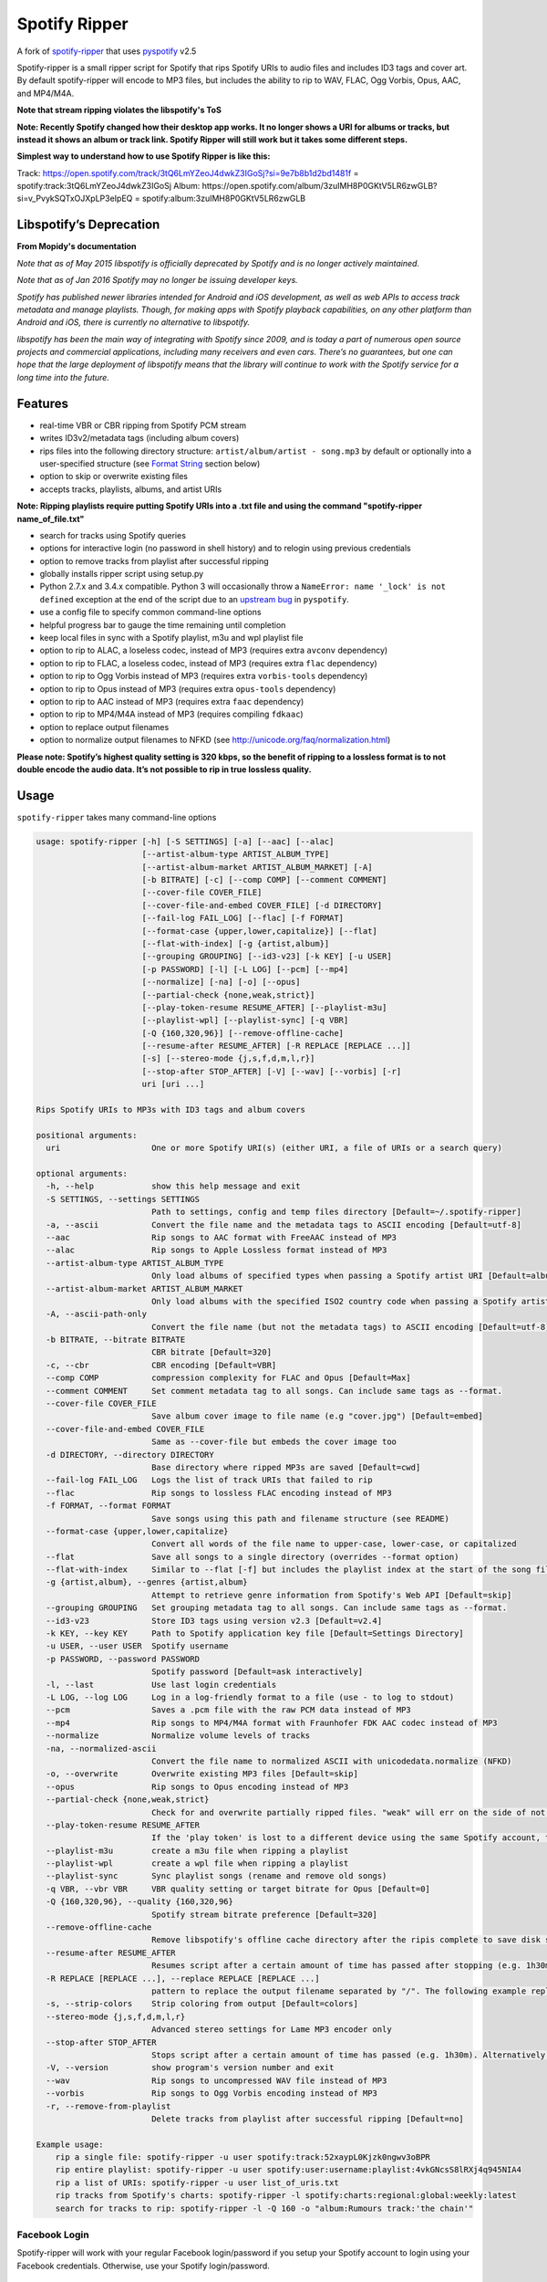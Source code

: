 **Spotify Ripper**
========================

A fork of
`spotify-ripper <https://github.com/robbeofficial/spotifyripper>`__ that
uses `pyspotify <https://github.com/mopidy/pyspotify>`__ v2.5

Spotify-ripper is a small ripper script for Spotify that rips Spotify
URIs to audio files and includes ID3 tags and cover art.  By default spotify-ripper will encode to MP3 files, but includes the ability to rip to WAV, FLAC, Ogg Vorbis, Opus, AAC, and MP4/M4A.

**Note that stream ripping violates the libspotify's ToS**

**Note: Recently Spotify changed how their desktop app works. It no longer shows a URI for albums or tracks, but instead it shows an album or track link. Spotify Ripper will still work but it takes some different steps.**

**Simplest way to understand how to use Spotify Ripper is like this:**

Track: https://open.spotify.com/track/3tQ6LmYZeoJ4dwkZ3IGoSj?si=9e7b8b1d2bd1481f = spotify:track:3tQ6LmYZeoJ4dwkZ3IGoSj
Album: https://open.spotify.com/album/3zuIMH8P0GKtV5LR6zwGLB?si=v_PvykSQTxOJXpLP3eIpEQ = spotify:album:3zuIMH8P0GKtV5LR6zwGLB

Libspotify’s Deprecation
------------------------
**From Mopidy's documentation**

*Note that as of May 2015 libspotify is officially deprecated by Spotify and is no longer actively maintained.*

*Note that as of Jan 2016 Spotify may no longer be issuing developer keys.*

*Spotify has published newer libraries intended for Android and iOS development, as well as web APIs to access track metadata and manage playlists. Though, for making apps with Spotify playback capabilities, on any other platform than Android and iOS, there is currently no alternative to libspotify.*

*libspotify has been the main way of integrating with Spotify since 2009, and is today a part of numerous open source projects and commercial applications, including many receivers and even cars. There’s no guarantees, but one can hope that the large deployment of libspotify means that the library will continue to work with the Spotify service for a long time into the future.*

Features
--------

-  real-time VBR or CBR ripping from Spotify PCM stream

-  writes ID3v2/metadata tags (including album covers)

-  rips files into the following directory structure: ``artist/album/artist - song.mp3`` by default or optionally into a user-specified structure (see `Format String`_ section below)

-  option to skip or overwrite existing files

-  accepts tracks, playlists, albums, and artist URIs

**Note: Ripping playlists require putting Spotify URIs into a .txt file and using the command "spotify-ripper name_of_file.txt"**

-  search for tracks using Spotify queries

-  options for interactive login (no password in shell history) and
   to relogin using previous credentials

-  option to remove tracks from playlist after successful ripping

-  globally installs ripper script using setup.py

-  Python 2.7.x and 3.4.x compatible.  Python 3 will occasionally throw a ``NameError: name '_lock' is not defined`` exception at the end of the script due to an `upstream bug <https://github.com/mopidy/pyspotify/issues/133>`__ in ``pyspotify``.

-  use a config file to specify common command-line options

-  helpful progress bar to gauge the time remaining until completion

-  keep local files in sync with a Spotify playlist, m3u and wpl playlist file

-  option to rip to ALAC, a loseless codec, instead of MP3 (requires extra ``avconv`` dependency)

-  option to rip to FLAC, a loseless codec, instead of MP3 (requires extra ``flac`` dependency)

-  option to rip to Ogg Vorbis instead of MP3 (requires extra ``vorbis-tools`` dependency)

-  option to rip to Opus instead of MP3 (requires extra ``opus-tools`` dependency)

-  option to rip to AAC instead of MP3 (requires extra ``faac`` dependency)

-  option to rip to MP4/M4A instead of MP3 (requires compiling ``fdkaac``)

-  option to replace output filenames

-  option to normalize output filenames to NFKD (see http://unicode.org/faq/normalization.html)

**Please note: Spotify’s highest quality setting is 320 kbps, so the benefit of ripping to a lossless format is to not double encode the audio data. It’s not possible to rip in true lossless quality.**


Usage
-----

``spotify-ripper`` takes many command-line options

.. code::

    usage: spotify-ripper [-h] [-S SETTINGS] [-a] [--aac] [--alac]
                          [--artist-album-type ARTIST_ALBUM_TYPE]
                          [--artist-album-market ARTIST_ALBUM_MARKET] [-A]
                          [-b BITRATE] [-c] [--comp COMP] [--comment COMMENT]
                          [--cover-file COVER_FILE]
                          [--cover-file-and-embed COVER_FILE] [-d DIRECTORY]
                          [--fail-log FAIL_LOG] [--flac] [-f FORMAT]
                          [--format-case {upper,lower,capitalize}] [--flat]
                          [--flat-with-index] [-g {artist,album}]
                          [--grouping GROUPING] [--id3-v23] [-k KEY] [-u USER]
                          [-p PASSWORD] [-l] [-L LOG] [--pcm] [--mp4]
                          [--normalize] [-na] [-o] [--opus]
                          [--partial-check {none,weak,strict}]
                          [--play-token-resume RESUME_AFTER] [--playlist-m3u]
                          [--playlist-wpl] [--playlist-sync] [-q VBR]
                          [-Q {160,320,96}] [--remove-offline-cache]
                          [--resume-after RESUME_AFTER] [-R REPLACE [REPLACE ...]]
                          [-s] [--stereo-mode {j,s,f,d,m,l,r}]
                          [--stop-after STOP_AFTER] [-V] [--wav] [--vorbis] [-r]
                          uri [uri ...]

    Rips Spotify URIs to MP3s with ID3 tags and album covers

    positional arguments:
      uri                   One or more Spotify URI(s) (either URI, a file of URIs or a search query)

    optional arguments:
      -h, --help            show this help message and exit
      -S SETTINGS, --settings SETTINGS
                            Path to settings, config and temp files directory [Default=~/.spotify-ripper]
      -a, --ascii           Convert the file name and the metadata tags to ASCII encoding [Default=utf-8]
      --aac                 Rip songs to AAC format with FreeAAC instead of MP3
      --alac                Rip songs to Apple Lossless format instead of MP3
      --artist-album-type ARTIST_ALBUM_TYPE
                            Only load albums of specified types when passing a Spotify artist URI [Default=album,single,ep,compilation,appears_on]
      --artist-album-market ARTIST_ALBUM_MARKET
                            Only load albums with the specified ISO2 country code when passing a Spotify artist URI. You may get duplicate albums if not set. [Default=any]
      -A, --ascii-path-only
                            Convert the file name (but not the metadata tags) to ASCII encoding [Default=utf-8]
      -b BITRATE, --bitrate BITRATE
                            CBR bitrate [Default=320]
      -c, --cbr             CBR encoding [Default=VBR]
      --comp COMP           compression complexity for FLAC and Opus [Default=Max]
      --comment COMMENT     Set comment metadata tag to all songs. Can include same tags as --format.
      --cover-file COVER_FILE
                            Save album cover image to file name (e.g "cover.jpg") [Default=embed]
      --cover-file-and-embed COVER_FILE
                            Same as --cover-file but embeds the cover image too
      -d DIRECTORY, --directory DIRECTORY
                            Base directory where ripped MP3s are saved [Default=cwd]
      --fail-log FAIL_LOG   Logs the list of track URIs that failed to rip
      --flac                Rip songs to lossless FLAC encoding instead of MP3
      -f FORMAT, --format FORMAT
                            Save songs using this path and filename structure (see README)
      --format-case {upper,lower,capitalize}
                            Convert all words of the file name to upper-case, lower-case, or capitalized
      --flat                Save all songs to a single directory (overrides --format option)
      --flat-with-index     Similar to --flat [-f] but includes the playlist index at the start of the song file
      -g {artist,album}, --genres {artist,album}
                            Attempt to retrieve genre information from Spotify's Web API [Default=skip]
      --grouping GROUPING   Set grouping metadata tag to all songs. Can include same tags as --format.
      --id3-v23             Store ID3 tags using version v2.3 [Default=v2.4]
      -k KEY, --key KEY     Path to Spotify application key file [Default=Settings Directory]
      -u USER, --user USER  Spotify username
      -p PASSWORD, --password PASSWORD
                            Spotify password [Default=ask interactively]
      -l, --last            Use last login credentials
      -L LOG, --log LOG     Log in a log-friendly format to a file (use - to log to stdout)
      --pcm                 Saves a .pcm file with the raw PCM data instead of MP3
      --mp4                 Rip songs to MP4/M4A format with Fraunhofer FDK AAC codec instead of MP3
      --normalize           Normalize volume levels of tracks
      -na, --normalized-ascii
                            Convert the file name to normalized ASCII with unicodedata.normalize (NFKD)
      -o, --overwrite       Overwrite existing MP3 files [Default=skip]
      --opus                Rip songs to Opus encoding instead of MP3
      --partial-check {none,weak,strict}
                            Check for and overwrite partially ripped files. "weak" will err on the side of not re-ripping the file if it is unsure, whereas "strict" will re-rip the file [Default=weak]
      --play-token-resume RESUME_AFTER
                            If the 'play token' is lost to a different device using the same Spotify account, the script will wait a specified amount of time before restarting. This argument takes the same values as --resume-after [Default=abort]
      --playlist-m3u        create a m3u file when ripping a playlist
      --playlist-wpl        create a wpl file when ripping a playlist
      --playlist-sync       Sync playlist songs (rename and remove old songs)
      -q VBR, --vbr VBR     VBR quality setting or target bitrate for Opus [Default=0]
      -Q {160,320,96}, --quality {160,320,96}
                            Spotify stream bitrate preference [Default=320]
      --remove-offline-cache
                            Remove libspotify's offline cache directory after the ripis complete to save disk space
      --resume-after RESUME_AFTER
                            Resumes script after a certain amount of time has passed after stopping (e.g. 1h30m). Alternatively, accepts a specific time in 24hr format to start after (e.g 03:30, 16:15). Requires --stop-after option to be set
      -R REPLACE [REPLACE ...], --replace REPLACE [REPLACE ...]
                            pattern to replace the output filename separated by "/". The following example replaces all spaces with "_" and all "-" with ".":    spotify-ripper --replace " /_" "\-/." uri
      -s, --strip-colors    Strip coloring from output [Default=colors]
      --stereo-mode {j,s,f,d,m,l,r}
                            Advanced stereo settings for Lame MP3 encoder only
      --stop-after STOP_AFTER
                            Stops script after a certain amount of time has passed (e.g. 1h30m). Alternatively, accepts a specific time in 24hr format to stop after (e.g 03:30, 16:15)
      -V, --version         show program's version number and exit
      --wav                 Rip songs to uncompressed WAV file instead of MP3
      --vorbis              Rip songs to Ogg Vorbis encoding instead of MP3
      -r, --remove-from-playlist
                            Delete tracks from playlist after successful ripping [Default=no]

    Example usage:
        rip a single file: spotify-ripper -u user spotify:track:52xaypL0Kjzk0ngwv3oBPR
        rip entire playlist: spotify-ripper -u user spotify:user:username:playlist:4vkGNcsS8lRXj4q945NIA4
        rip a list of URIs: spotify-ripper -u user list_of_uris.txt
        rip tracks from Spotify's charts: spotify-ripper -l spotify:charts:regional:global:weekly:latest
        search for tracks to rip: spotify-ripper -l -Q 160 -o "album:Rumours track:'the chain'"

Facebook Login
~~~~~~~~~~~~~~

Spotify-ripper will work with your regular Facebook login/password if you setup your Spotify account to login using your Facebook credentials.  Otherwise, use your Spotify login/password.

Config File
~~~~~~~~~~~

For options that you want set on every run, you can use a config file named ``config.ini`` in the settings folder (defaults to ``~/.spotify-ripper``).  The options in the config file use the same name as the command line options with the exception that dashes are translated to ``snake_case``.  Any option specified in the command line will overwrite any setting in the config file.  Please put all options under a ``[main]`` section.

Here is an example config file

.. code:: ini

    [main]
    ascii = True
    format = {album_artist}/{album}/{artist} - {track_name}.{ext}
    quality = 160
    vorbis = True
    last = True

Format String
-------------

The format string dictates how ``spotify-ripper`` will organize your ripped files.  This is controlled through the ``-f | --format`` option.  The string should include the format of the file name and optionally a directory structure.   If you do not include a format string, the default format will be used: ``{album_artist}/{album}/{artist} - {track_name}.{ext}``.

The ``--flat`` option is shorthand for using the format string: ``{artist} - {track_name}.{ext}``, and the ``--flat-with-index`` option is shorthand for using the format string: ``{idx:3} - {artist} - {track_name}.{ext}``.  The use of these shorthand options will override any ``--format`` string option given.

Your format string can include the following variables names, which are case-sensitive and wrapped in curly braces, if you want your file/path name to be overwritten with Spotify metadata.

Format String Variables
~~~~~~~~~~~~~~~~~~~~~~~

+-----------------------------------------+-----------------------------------------------+
| Names and Aliases                       | Description                                   |
+=========================================+===============================================+
| ``{track_artist}``, ``{artist}``        | The track's artist                            |
+-----------------------------------------+-----------------------------------------------+
| ``{track_artists}``, ``{artists}``      | Similar to ``{track_artist}`` but will be join|
|                                         | multiple artists with a comma                 |
|                                         | (e.g. "artist 1, artist 2")                   |
+-----------------------------------------+-----------------------------------------------+
| ``{album_artist}``                      | When passing an album, the album's artist     |
|                                         | (e.g. "Various Artists").  If no album artist |
|                                         | exists, the track artist is used instead      |
+-----------------------------------------+-----------------------------------------------+
| ``{album_artists_web}``                 | Similar to ``{album_artist}`` but retrieves   |
|                                         | artist information from Spotify's Web API.    |
|                                         | Unlike ``{album_artist}``, multiple album     |
|                                         | artists can be retrieved and will be joined   |
|                                         | with a comma (e.g. "artist 1, artist 2")      |
+-----------------------------------------+-----------------------------------------------+
| ``{album}``                             | Album name                                    |
+-----------------------------------------+-----------------------------------------------+
| ``{track_name}``, ``{track}``           | Track name                                    |
+-----------------------------------------+-----------------------------------------------+
| ``{year}``                              | Release year of the album                     |
+-----------------------------------------+-----------------------------------------------+
| ``{ext}``, ``{extension}``              | Filename extension (i.e. "mp3", "ogg", "flac",|
|                                         | ...)                                          |
+-----------------------------------------+-----------------------------------------------+
| ``{idx}``, ``{index}``                  | Playlist index                                |
|                                         |                                               |
+-----------------------------------------+-----------------------------------------------+
| ``{track_num}``, ``{track_idx}``,       | The track number of the disc                  |
| ``{track_index}``                       |                                               |
+-----------------------------------------+-----------------------------------------------+
| ``{disc_num}``, ``{disc_idx}``,         | The disc number of the album                  |
| ``{disc_index}``                        |                                               |
+-----------------------------------------+-----------------------------------------------+
| ``{smart_track_num}``,                  | For a multi-disc album, ``{smart_track_num}`` |
| ``{smart_track_idx}``,                  | will return a number combining the disc and   |
| ``{smart_track_index}``                 | track number. e.g. for disc 2, track 4 it will|
|                                         | return "204". For a single disc album, it will|
|                                         | return the track num.                         |
+-----------------------------------------+-----------------------------------------------+
| ``{playlist}``, ``{playlist_name}``     | Name of playlist if passed a playlist uri,    |
|                                         | otherwise "No Playlist"                       |
+-----------------------------------------+-----------------------------------------------+
|``{playlist_owner}``,                    | User name of playlist's owner if passed a     |
|``{playlist_user}``,                     | a playlist uri, otherwise "No Playlist Owner" |
|``{playlist_username}``                  |                                               |
+-----------------------------------------+-----------------------------------------------+
|``{playlist_track_add_time}``,           | When the track was added to the playlist      |
|``{track_add_time}``,                    |                                               |
+-----------------------------------------+-----------------------------------------------+
|``{playlist_track_add_user}``,           | The user that added the track to the playlist |
|``{track_add_user}``,                    |                                               |
+-----------------------------------------+-----------------------------------------------+
|``{user}``, ``{username}``               | Spotify username of logged-in user            |
+-----------------------------------------+-----------------------------------------------+
|``{feat_artists}``,                      | Featuring artists join by commas (see Prefix  |
|``{featuring_artists}``                  | String section below)                         |
+-----------------------------------------+-----------------------------------------------+
|``{copyright}``                          | Album copyright message                       |
+-----------------------------------------+-----------------------------------------------+
|``{label}``, ``{copyright_holder}``      | Album copyright message with the year         |
|                                         | removed at the start of the string if it      |
|                                         | exists                                        |
+-----------------------------------------+-----------------------------------------------+

Any substring in the format string that does not match a variable above will be passed through to the file/path name unchanged.

Zero-Filled Padding
~~~~~~~~~~~~~~~~~~~

Format variables that represent an index can be padded with zeros to a user-specified length.  For example, ``{idx:3}`` will produce the following output: 001, 002, 003, etc.  If no number is provided, no zero-filled padding will occur (e.g. 8, 9, 10, 11, ...). The variables that accept this option include ``{idx}``, ``{track_num}``, ``{disc_num}``, ``{smart_track_num}`` and their aliases.

Prefix String
~~~~~~~~~~~~~

Format variable ``feat_artists`` takes a prefix string to be prepended before the output.  For example, ``{feat_artists:featuring} will produce the follow output ``featuing Bruno Mars``.  If there are no featuring artists, the prefix string (and any preceding spaces) will not be included.

Playlist Sync Option
~~~~~~~~~~~~~~~~~~~~

By default, other than checking for an overwrite, ``spotify-ripper`` will not keep track of local files once they are ripped from Spotify.  However, if you use the ``--playlist-sync`` option when passing a playlist URI, ``spotify-ripper`` will store a json file in your settings directory that keeps track of location of your ripped files for that playlist.

If at a later time, the playlist is changed on Spotify (i.e. songs reordered, removed or added), ``spotify-ripper`` will try to keep your local files "in sync" the playlist if you rerun the same command.  For example, if your format string is ``{index} {artist} - {track_name}.{ext}``, it will rename is existing files so the index is correct.  Note that with option set, ``spotify-ripper`` will delete a song that was previously on the playlist, but was removed but still exists on your local machine.  It does not affect files outside of the playlist and has no effect on non-playlist URIs.

If you want to redownload a playlist (for example with improved quality), you either need to remove the song files from your local or use the ``--overwrite`` option.

Installation
------------

Prerequisites
~~~~~~~~~~~~~

-  `libspotify <https://mopidy.github.io/libspotify-archive/libspotify-12.1.51-Darwin-universal.zip>`__ <--Download this for later use (MacOS).

-  `pyspotify <https://github.com/mopidy/pyspotify>`__

-  a Spotify binary app
   key (spotify\_appkey.key)

-  `lame <http://lame.sourceforge.net>`__

-  `mutagen <https://mutagen.readthedocs.org/en/latest/>`__

-  `colorama <https://pypi.python.org/pypi/colorama>`__

-  (optional) `flac <https://xiph.org/flac/index.html>`__

-  (optional) `opus-tools <http://www.opus-codec.org/downloads/>`__

-  (optional) `vorbis-tools <http://downloads.xiph.org/releases/vorbis/>`__

-  (optional) `faac <http://www.audiocoding.com/downloads.html>`__

-  (optional) `fdkaac <https://github.com/nu774/fdkaac>`__

Mac OS X
~~~~~~~~

**Note: Spotify-Ripper works with macOS 11 Big Sur**

Recommend approach uses `homebrew <http://brew.sh/>`__ and
`pyenv <https://github.com/yyuu/pyenv>`__

To install pyenv using homebrew:

.. code:: bash

    brew update
    brew install pyenv
    eval "$(pyenv init -)"
    ## the next line ensures 'eval "$(pyenv init -)"' is run every time terminal is opened
    echo 'if which pyenv > /dev/null; then eval "$(pyenv init -)"; fi' >> ~/.bash_profile
    pyenv install 2.7.10  # or whatever version of python you want
    pyenv global 2.7.10
    python -V             # should say Python 2.7.10

To install spotify-ripper once pyenv is setup:

.. code:: bash

    Download libspotify 12.1.51 for Mac OS X/Darwin from the link above (Prerequisites)
    Uncompress the file and copy libspotify.framework to /Library/Frameworks (optional)
    sudo cp -R ./libspotify-12.1.51-Darwin-universal/libspotify.framework /Library/Frameworks
    Create a symbolic link to /usr/local/opt/libspotify/lib/libspotify
    sudo mkdir -p /usr/local/opt/libspotify/lib
    sudo ln -s /Library/Frameworks/libspotify.framework/libspotify /usr/local/opt/libspotify/lib
    brew install lame
    Pyspotify will have to be installed using pip before you can run the command below
    First make sure pip is up to date
    sudo easy_install pip (in case you don't have pip installed)
    pip install pip --upgrade
    pip install pyspotify
    Everything else should be installed properly using the command below
    git clone https://github.com/richardk80/spotify-ripper.git && cd spotify-ripper && sudo python setup.py install
    pyenv rehash

**Note that Spotify may no longer be issuing developer keys.** See `Libspotify’s Deprecation`_

Take the application key file ``spotify_appkey.key`` from
this repo (requires a Spotify
Premium Account) and move the file to the ``~/.spotify-ripper`` directory (or use
the ``-k | --key`` option).

Ubuntu/Debian
~~~~~~~~~~~~~

Note: As of Ubuntu 20.04, Python 2 has been removed and Python 3 is the default. You can use the pyenv method to install Python 2 on Ubuntu 20.04 and up, but if that does not work you can follow this `guide <https://www.vultr.com/docs/how-to-install-python-2-on-ubuntu-20-04>`_.

Recommend approach uses `pyenv <https://github.com/yyuu/pyenv>`__. If
you don't use pyenv, you need to install the ``python-dev`` package also.

To install spotify-ripper on Raspberry Pi 4, you need to be running Ubuntu 18.04.5 or 20.04.1 and you should choose "Raspberry Pi 3 (Hard-Float) preinstalled server image" if it is 18.04.5 or "Raspberry Pi Generic (Hard-Float) preinstalled server image" if it is 20.04.1 because the ARM64 version will not work at all.

Here are links to the actual distros you can use:
`18.04.5 <https://cdimage.ubuntu.com/releases/18.04.5/release/ubuntu-18.04.5-preinstalled-server-armhf+raspi3.img.xz>`__ or
`20.04.1 <https://cdimage.ubuntu.com/releases/20.04/release/ubuntu-20.04.1-preinstalled-server-armhf+raspi.img.xz>`__

.. code:: bash

    sudo apt-get install lame build-essential libffi-dev git python-dev python-setuptools
    wget https://mopidy.github.io/libspotify-archive/libspotify-12.1.103-Linux-armv6-bcm2708hardfp-release.tar.gz
    tar xvf libspotify-12.1.103-Linux-armv6-bcm2708hardfp-release.tar.gz
    cd libspotify-12.1.103-Linux-armv6-bcm2708hardfp-release/
    sudo make install prefix=/usr/local
    git clone https://github.com/richardk80/spotify-ripper.git && cd spotify-ripper && sudo python setup.py install
    
The instructions above should work for any other types of Raspberry Pi's that will run either of these versions of Ubuntu.

Spotify-ripper can even be used with RetroPie by following the instructions above and then following some extra steps:

After spotify-ripper is installed, only the root user will be able to use it by default, but it can be fixed to be used by the pi user as well and this is how:

.. code:: bash

    sudo su
    cp -r /root/.spotify-ripper /home/pi/
    chmod -R 777 /home/pi/.spotify-ripper
    exit
    
Now you will need to add the config.ini and spotify_appkey.key files to the .spotify-ripper folder just like you normally would and then edit the config.ini file to fit your needs.

**Note: This has only been tested with a Raspberry Pi 4, so as with any other version of Raspberry Pi, your mileage may vary**

To install pyenv using `pyenv-installer <https://github.com/yyuu/pyenv-installer>`__ (requires git and curl):

.. code:: bash

    curl -L https://raw.githubusercontent.com/yyuu/pyenv-installer/master/bin/pyenv-installer | bash
    ## restart terminal ##
    pyenv install 2.7.10  # or whatever version of python you want
    pyenv global 2.7.10
    python -V             # should say Python 2.7.10

To install spotify-ripper once pyenv is setup:

.. code:: bash

    sudo apt-get install lame build-essential libffi-dev git python-dev python-setuptools
    wget https://mopidy.github.io/libspotify-archive/libspotify-12.1.51-Linux-x86_64-release.tar.gz # (assuming 64-bit)
    tar xvf libspotify-12.1.51-Linux-x86_64-release.tar.gz
    cd libspotify-12.1.51-Linux-x86_64-release/
    sudo make install prefix=/usr/local
    git clone https://github.com/richardk80/spotify-ripper.git && cd spotify-ripper && sudo python setup.py install
    pyenv rehash

**Note that Spotify may no longer be issuing developer keys.** See `Libspotify’s Deprecation`_

Take the application key file ``spotify_appkey.key`` from
this repo (requires a Spotify
Premium Account) and move the file to the ``~/.spotify-ripper`` directory (or use
the ``-k | --key`` option).

Windows(WSL 1 & 2)
~~~~~~~~~~~~~~~~~~

Unfortunately, pyspotify seems to have an issue building on Windows (if someone can get this to work, please let me know). The best alternative is to set up WSL in Windows 10.  Instructions on how to install WSL in Windows 10 can be found in this `tutorial <https://docs.microsoft.com/en-us/windows/wsl/install-win10>`__. You should use Ubuntu with WSL. After you've completed all installation steps, follow the Ubuntu/Debian install steps listed above.

There's a few extra steps when using WSL:

Note: These steps should also be used after installing on both Ubuntu/Debian or MacOS.

1. After installation of spotify-ripper is complete, change the read/write permissions for the .spotify-ripper folder with:

.. code:: bash


 sudo chmod -R 777 .spotify-ripper

2. Next, cd into your .spotify-ripper folder with:

.. code:: bash


    cd .spotify-ripper
    
3. Add the config.ini and spotify_appkey.key files from this repo into the .spotify-ripper folder.


4. Adjust the config.ini file using the options `above <https://github.com/richardk80/spotify-ripper#usage>`__ or just use the defaults.

Optional Encoding Formats
~~~~~~~~~~~~~~~~~~~~~~~~~

In addition to MP3 encoding, ``spotify-ripper`` supports encoding to FLAC, AAC, MP4/M4A, Ogg Vorbis and Opus.  However, additional encoding tools need to be installed for each codec you wish to use.

**Mac OS X**

.. code:: bash

    # FLAC
    brew install flac

    # ALAC
    brew install libav
    
    Note: If you are using Big Sur, there will be an issue with libx264. Because of this, you will need to install libav like this...brew install libav --build-from-source

    # AAC
    brew install faac

    # MP4/M4A
    brew install fdk-aac-encoder

    # Ogg Vorbis
    brew install vorbis-tools

    # Opus
    brew install opus-tools

**Ubuntu/Debian**

.. code:: bash

    # FLAC
    sudo apt install flac

    # ALAC
    sudo apt install libav-tools

    # AAC
    sudo apt install faac

    # MP4/M4A (need to compile fdkaac from source)
    sudo apt install libfdk-aac-dev automake autoconf
    git clone https://github.com/nu774/fdkaac.git
    cd fdkaac
    autoreconf -i
    ./configure
    sudo make install

    # Ogg Vorbis
    sudo apt install vorbis-tools

    # Opus
    sudo apt install opus-tools
    
    # Note: If installing onto RetroPie, libav-tools, faac, and libfdk-aac-dev are not available through the official raspbian sources. These will have to be installed manually
    To install libav-tools manually, follow these steps:
    sudo apt install ffmpeg
    wget http://security.ubuntu.com/ubuntu/pool/universe/f/ffmpeg/libav-tools_2.8.17-0ubuntu0.1_all.deb
    sudo dpkg -i libav-tools_2.8.17-0ubuntu0.1_all.deb
    
    To install faac manually, follow these steps:
    wget http://ports.ubuntu.com/pool/multiverse/f/faac/libfaac0_1.28+cvs20151130-1_armhf.deb
    sudo dpkg -i libfaac0_1.28+cvs20151130-1_armhf.deb
    wget http://ports.ubuntu.com/pool/multiverse/f/faac/faac_1.28+cvs20151130-1_armhf.deb
    sudo dpkg -i faac_1.28+cvs20151130-1_armhf.deb
    
    To install libfdk-aac-dev manually, follow these steps:
    wget http://ftp.us.debian.org/debian/pool/non-free/f/fdk-aac/libfdk-aac1_0.1.4-2+b1_armhf.deb
    sudo dpkg -i libfdk-aac1_0.1.4-2+b1_armhf.deb
    wget http://ftp.us.debian.org/debian/pool/non-free/f/fdk-aac/libfdk-aac-dev_0.1.4-2+b1_armhf.deb
    sudo dpkg -i libfdk-aac-dev_0.1.4-2+b1_armhf.deb
    
    # Note: If at any time there is an error about broken packages, just issue this command: sudo apt install --fix-broken
    

Upgrade
~~~~~~~

Use ``git pull`` to upgrade to the latest version.

.. code:: bash

    cd spotify-ripper
    git pull


Common Issues and Problems
--------------------------

Help for common problems while using spotify-ripper can be found in the `wiki <https://github.com/hbashton/spotify-ripper/wiki/Help>`__.


Release Notes
-------------

Release notes can be found in the `wiki <https://github.com/hbashton/spotify-ripper/wiki/Release-Notes>`__.


License
-------

`MIT License <http://en.wikipedia.org/wiki/MIT_License>`__

.. |Version| image:: http://img.shields.io/pypi/v/spotify-ripper.svg?style=flat-square
  :target: https://pypi.python.org/pypi/spotify-ripper
